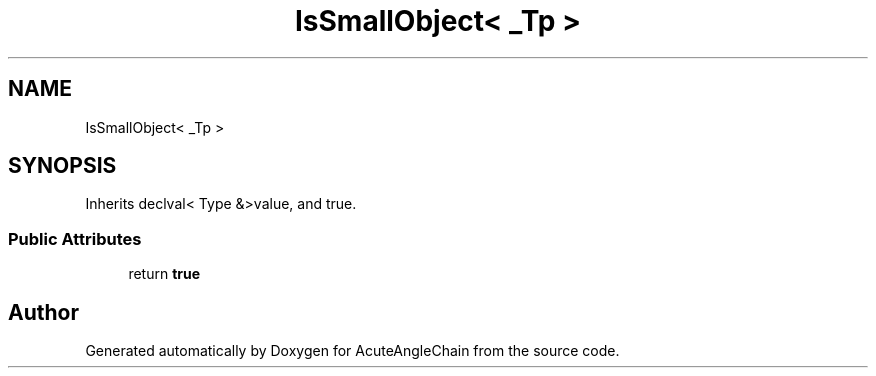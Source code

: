 .TH "IsSmallObject< _Tp >" 3 "Sun Jun 3 2018" "AcuteAngleChain" \" -*- nroff -*-
.ad l
.nh
.SH NAME
IsSmallObject< _Tp >
.SH SYNOPSIS
.br
.PP
.PP
Inherits declval< Type &>value, and true\&.
.SS "Public Attributes"

.in +1c
.ti -1c
.RI "return \fBtrue\fP"
.br
.in -1c

.SH "Author"
.PP 
Generated automatically by Doxygen for AcuteAngleChain from the source code\&.
